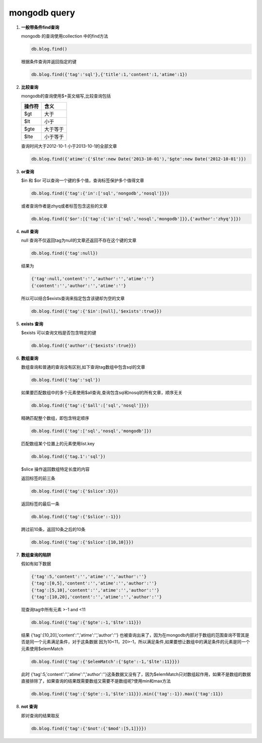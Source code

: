 mongodb query
********************

1.  **一般带条件find查询**
    
    mongodb 的查询使用collection 中的find方法

    .. code-block:: bash
        
        db.blog.find()

    根据条件查询并返回指定的键

    .. code-block:: bash

        db.blog.find({'tag':'sql'},{'title':1,'content':1,'atime':1})

2.  **比较查询**
    
    mongodb的查询使用$+英文缩写,比较查询包括

    ========= ===========
      操作符     含义
    ========= ===========
        $gt       大于
        $lt       小于
        $gte   大于等于
        $lte   小于等于
    ========= ===========

    查询时间大于2012-10-1 小于2013-10-1的全部文章

    .. code-block:: bash

        db.blog.find({'atime':{'$lte':new Date('2013-10-01'),'$gte':new Date('2012-10-01')})

3.  **or查询**
    
    $in 和 $or 可以查询一个键的多个值，查询标签保护多个值得文章

    .. code-block:: bash

        db.blog.find({'tag':{'in':['sql','nongodb','nosql']}})

    或者查询作者是zhyq或者标签包含这些的文章

    .. code-block:: bash

        db.blog.find({'$or':[{'tag':{'in':['sql','nosql','mongodb']}},{'author':'zhyq'}]})

4.  **null 查询**

    null 查询不仅返回tag为null的文章还返回不存在这个键的文章

    .. code-block:: bash

        db.blog.find({'tag':null})

    结果为

    .. code-block:: bash

        {'tag':null,'content':'','author':'','atime':''}
        {'content':'','author':'','atime':''}

    所以可以结合$exists查询来指定包含该键却为空的文章

    .. code-block:: bash

        db.blog.find({'tag':{'$in':[null],'$exists':true}})

5.  **exists 查询**

    $exists 可以查询文档是否包含特定的键

    .. code-block:: bash

        db.blog.find({'author':{'$exists':true}})

6.  **数组查询**

    数组查询和普通的查询没有区别,如下查询tag数组中包含sql的文章

    .. code-block:: bash

        db.blog.find({'tag':'sql'})

    如果要匹配数组中的多个元素使用$all查询,查询包含sql和nosql的所有文章，顺序无关

    .. code-block:: bash

        db.blog.find({'tag':{'$all':['sql','nosql']}})

    精确匹配整个数组，即包含特定顺序

    .. code-block:: bash

        db.blog.find({'tag':['sql','nosql','mongodb']})

    匹配数组某个位置上的元素使用list.key

    .. code-block:: bash

        db.blog.find({'tag.1':'sql'})

    $slice 操作返回数组特定长度的内容

    返回标签的前三条

    .. code-block:: bash

        db.blog.find({'tag':{'$slice':3}})

    返回标签的最后一条

    .. code-block:: bash

        db.blog.find({'tag':{'$slice':-1}})

    跨过前10条，返回10条之后的10条

    .. code-block:: bash

        db.blog.find({'tag':{'$slice':[10,10]}})

7.  **数组查询的陷阱**

    假如有如下数据

    .. code-block:: bash

        {'tag':5,'content':'','atime':'','author':''}
        {'tag':[0,5],'content':'','atime':'','author':''}
        {'tag':[5,10],'content':'','atime':'','author':''}
        {'tag':[10,20],'content':'','atime':'','author':''}

    现查询tag中所有元素 >-1 and <11

    .. code-block:: bash

        db.blog.find({'tag':{'$gte':-1,'$lte':11}})

    结果 {'tag':[10,20],'content':'','atime':'','author':''} 也被查询出来了，因为在mongodb内部对于数组的范围查询不管其是否是同一个元素满足条件，对于这条数据
    因为10<11，20>-1，所以满足条件,如果要想让数组中的满足条件的元素是同一个元素使用$elemMatch

    .. code-block:: bash

        db.blog.find({'tag':{'$elemMatch':{'$gte':-1,'$lte':11}}})

    此时 {'tag':5,'content':'','atime':'','author':''}这条数据又没有了，因为$elemMatch只对数组起作用，如果不是数组的数据直接排除了，如果查询的结果既需要数组又需要不是数组呢?使用min和max方法

    .. code-block:: bash

        db.blog.find({'tag':{'$gte':-1,'$lte':11}}).min({'tag':-1}).max({'tag':11})

8.  **not 查询**

    即对查询的结果取反

    .. code-block:: bash

        db.blog.find({'tag':{'$not':{'$mod':[5,1]}}})




